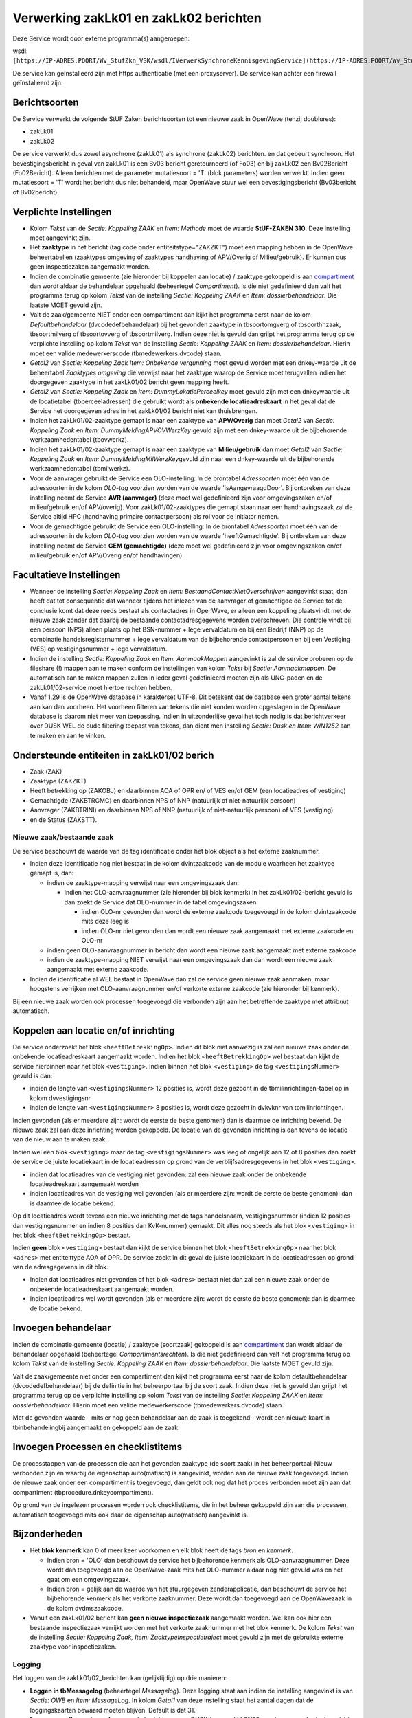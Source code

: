 Verwerking zakLk01 en zakLk02 berichten
=======================================

Deze Service wordt door externe programma(s) aangeroepen:

wsdl:
``[https://IP-ADRES:POORT/Wv_StufZkn_VSK/wsdl/IVerwerkSynchroneKennisgevingService](https://IP-ADRES:POORT/Wv_StufZkn_VSK/wsdl/IVerwerkSynchroneKennisgevingService.md)``.

De service kan geïnstalleerd zijn met https authenticatie (met een
proxyserver). De service kan achter een firewall geïnstalleerd zijn.

Berichtsoorten
--------------

De Service verwerkt de volgende StUF Zaken berichtsoorten tot een nieuwe
zaak in OpenWave (tenzij doublures):

-  zakLk01
-  zakLk02

De service verwerkt dus zowel asynchrone (zakLk01) als synchrone
(zakLk02) berichten. en dat gebeurt synchroon. Het bevestigingsbericht
in geval van zakLk01 is een Bv03 bericht geretourneerd (of Fo03) en bij
zakLk02 een Bv02Bericht (Fo02Bericht). Alleen berichten met de parameter
mutatiesoort = 'T' (blok parameters) worden verwerkt. Indien geen
mutatiesoort = 'T' wordt het bericht dus niet behandeld, maar OpenWave
stuur wel een bevestigingsbericht (Bv03bericht of Bv02bericht).

Verplichte Instellingen
-----------------------

-  Kolom *Tekst* van de *Sectie: Koppeling ZAAK* en *Item: Methode* moet
   de waarde **StUF-ZAKEN 310**. Deze instelling moet aangevinkt zijn.
-  Het **zaaktype** in het bericht (tag code onder
   entiteitstype="ZAKZKT") moet een mapping hebben in de OpenWave
   beheertabellen (zaaktypes omgeving of zaaktypes handhaving of
   APV/Overig of Milieu/gebruik). Er kunnen dus geen inspectiezaken
   aangemaakt worden.
-  Indien de combinatie gemeente (zie hieronder bij koppelen aan
   locatie) / zaaktype gekoppeld is aan
   `compartiment </docs/instellen_inrichten/compartimenten.md>`__ dan
   wordt aldaar de behandelaar opgehaald (beheertegel *Compartiment*).
   Is die niet gedefinieerd dan valt het programma terug op kolom
   *Tekst* van de instelling *Sectie: Koppeling ZAAK* en *Item:
   dossierbehandelaar*. Die laatste MOET gevuld zijn.
-  Valt de zaak/gemeente NIET onder een compartiment dan kijkt het
   programma eerst naar de kolom *Defaultbehandelaar*
   (dvcodedefbehandelaar) bij het gevonden zaaktype in tbsoortomgverg of
   tbsoorthhzaak, tbsoortmilverg of tbsoortovverg of tbsoortmilverg.
   Indien deze niet is gevuld dan grijpt het programma terug op de
   verplichte instelling op kolom *Tekst* van de instelling *Sectie:
   Koppeling ZAAK* en *Item: dossierbehandelaar*. Hierin moet een valide
   medewerkerscode (tbmedewerkers.dvcode) staan.
-  *Getal2* van *Sectie: Koppeling Zaak Item: Onbekende vergunning* moet
   gevuld worden met een dnkey-waarde uit de beheertabel *Zaaktypes
   omgeving* die verwijst naar het zaaktype waarop de Service moet
   terugvallen indien het doorgegeven zaaktype in het zakLk01/02 bericht
   geen mapping heeft.
-  *Getal2* van *Sectie: Koppeling Zaak* en *Item:
   DummyLokatiePerceelkey* moet gevuld zijn met een dnkeywaarde uit de
   locatietabel (tbperceeladressen) die gebruikt wordt als **onbekende
   locatieadreskaart** in het geval dat de Service het doorgegeven adres
   in het zakLk01/02 bericht niet kan thuisbrengen.
-  Indien het zakLk01/02-zaaktype gemapt is naar een zaaktype van
   **APV/Overig** dan moet *Getal2* van *Sectie: Koppeling Zaak* en
   *Item: DummyMeldingAPVOVWerzKey* gevuld zijn met een dnkey-waarde uit
   de bijbehorende werkzaamhedentabel (tbovwerkz).
-  Indien het zakLk01/02-zaaktype gemapt is naar een zaaktype van
   **Milieu/gebruik** dan moet *Getal2* van *Sectie: Koppeling Zaak* en
   *Item: DummyMeldingMilWerzKey*\ gevuld zijn naar een dnkey-waarde uit
   de bijbehorende werkzaamhedentabel (tbmilwerkz).
-  Voor de aanvrager gebruikt de Service een OLO-instelling: In de
   brontabel *Adressoorten* moet één van de adressoorten in de kolom
   *OLO-tag* voorzien worden van de waarde 'isAangevraagdDoor'. Bij
   ontbreken van deze instelling neemt de Service **AVR (aanvrager)**
   (deze moet wel gedefinieerd zijn voor omgevingszaken en/of
   milieu/gebruik en/of APV/overig). Voor zakLk01/02-zaaktypes die
   gemapt staan naar een handhavingszaak zal de Service altijd HPC
   (handhaving primaire contactpersoon) als rol voor de initiator nemen.
-  Voor de gemachtigde gebruikt de Service een OLO-instelling: In de
   brontabel *Adressoorten* moet één van de adressoorten in de kolom
   *OLO-tag* voorzien worden van de waarde 'heeftGemachtigde'. Bij
   ontbreken van deze instelling neemt de Service **GEM (gemachtigde)**
   (deze moet wel gedefinieerd zijn voor omgevingszaken en/of
   milieu/gebruik en/of APV/Overig en/of handhavingen).

Facultatieve Instellingen
-------------------------

-  Wanneer de instelling *Sectie: Koppeling Zaak* en *Item:
   BestaandContactNietOverschrijven* aangevinkt staat, dan heeft dat tot
   consequentie dat wanneer tijdens het inlezen van de aanvrager of
   gemachtigde de Service tot de conclusie komt dat deze reeds bestaat
   als contactadres in OpenWave, er alleen een koppeling plaatsvindt met
   de nieuwe zaak zonder dat daarbij de bestaande contactadresgegevens
   worden overschreven. Die controle vindt bij een persoon (NPS) alleen
   plaats op het BSN-nummer + lege vervaldatum en bij een Bedrijf (NNP)
   op de combinatie handelsregisternummer + lege vervaldatum van de
   bijbehorende contactpersoon en bij een Vestiging (VES) op
   vestigingsnummer + lege vervaldatum.
-  Indien de instelling *Sectie: Koppeling Zaak* en *Item:
   AanmaakMappen* aangevinkt is zal de service proberen op de fileshare
   (!) mappen aan te maken conform de instellingen van kolom *Tekst* bij
   *Sectie: Aanmaakmappen*. De automatisch aan te maken mappen zullen in
   ieder geval gedefinieerd moeten zijn als UNC-paden en de
   zakLk01/02-service moet hiertoe rechten hebben.
-  Vanaf 1.29 is de OpenWave database in karakterset UTF-8. Dit betekent
   dat de database een groter aantal tekens aan kan dan voorheen. Het
   voorheen filteren van tekens die niet konden worden opgeslagen in de
   OpenWave database is daarom niet meer van toepassing. Indien in
   uitzonderlijke geval het toch nodig is dat berichtverkeer over DUSK
   WEL de oude filtering toepast van tekens, dan dient men instelling
   *Sectie: Dusk en Item: WIN1252* aan te maken en aan te vinken.

Ondersteunde entiteiten in zakLk01/02 berich
--------------------------------------------

-  Zaak (ZAK)
-  Zaaktype (ZAKZKT)
-  Heeft betrekking op (ZAKOBJ) en daarbinnen AOA of OPR en/ of VES
   en/of GEM (een locatieadres of vestiging)
-  Gemachtigde (ZAKBTRGMC) en daarbinnen NPS of NNP (natuurlijk of
   niet-natuurlijk persoon)
-  Aanvrager (ZAKBTRINI) en daarbinnen NPS of NNP (natuurlijk of
   niet-natuurlijk persoon) of VES (vestiging)
-  en de Status (ZAKSTT).

Nieuwe zaak/bestaande zaak
~~~~~~~~~~~~~~~~~~~~~~~~~~

De service beschouwt de waarde van de tag identificatie onder het blok
object als het externe zaaknummer.

-  Indien deze identificatie nog niet bestaat in de kolom dvintzaakcode
   van de module waarheen het zaaktype gemapt is, dan:

   -  indien de zaaktype-mapping verwijst naar een omgevingszaak dan:

      -  indien het OLO-aanvraagnummer (zie hieronder bij blok kenmerk)
         in het zakLk01/02-bericht gevuld is dan zoekt de Service dat
         OLO-nummer in de tabel omgevingszaken:

         -  indien OLO-nr gevonden dan wordt de externe zaakcode
            toegevoegd in de kolom dvintzaakcode mits deze leeg is
         -  indien OLO-nr niet gevonden dan wordt een nieuwe zaak
            aangemaakt met externe zaakcode en OLO-nr

   -  indien geen OLO-aanvraagnummer in bericht dan wordt een nieuwe
      zaak aangemaakt met externe zaakcode
   -  indien de zaaktype-mapping NIET verwijst naar een omgevingszaak
      dan dan wordt een nieuwe zaak aangemaakt met externe zaakcode.

-  Indien de identificatie al WEL bestaat in OpenWave dan zal de service
   geen nieuwe zaak aanmaken, maar hoogstens verrijken met
   OLO-aanvraagnummer en/of verkorte externe zaakcode (zie hieronder bij
   kenmerk).

Bij een nieuwe zaak worden ook processen toegevoegd die verbonden zijn
aan het betreffende zaaktype met attribuut automatisch.

Koppelen aan locatie en/of inrichting
-------------------------------------

De service onderzoekt het blok ``<heeftBetrekkingOp>``. Indien dit blok
niet aanwezig is zal een nieuwe zaak onder de onbekende
locatieadreskaart aangemaakt worden. Indien het blok
``<heeftBetrekkingOp>`` wel bestaat dan kijkt de service hierbinnen naar
het blok ``<vestiging>``. Indien binnen het blok ``<vestiging>`` de tag
``<vestigingsNummer>`` gevuld is dan:

-  indien de lengte van ``<vestigingsNummer>`` 12 posities is, wordt
   deze gezocht in de tbmilinrichtingen-tabel op in kolom dvvestigingsnr
-  indien de lengte van ``<vestigingsNummer>`` 8 posities is, wordt deze
   gezocht in dvkvknr van tbmilinrichtingen.

Indien gevonden (als er meerdere zijn: wordt de eerste de beste genomen)
dan is daarmee de inrichting bekend. De nieuwe zaak zal aan deze
inrichting worden gekoppeld. De locatie van de gevonden inrichting is
dan tevens de locatie van de nieuw aan te maken zaak.

Indien wel een blok ``<vestiging>`` maar de tag ``<vestigingsNummer>``
was leeg of ongelijk aan 12 of 8 posities dan zoekt de service de juiste
locatiekaart in de locatieadressen op grond van de
verblijfsadresgegevens in het blok ``<vestiging>``.

-  indien dat locatieadres van de vestiging niet gevonden: zal een
   nieuwe zaak onder de onbekende locatieadreskaart aangemaakt worden
-  indien locatieadres van de vestiging wel gevonden (als er meerdere
   zijn: wordt de eerste de beste genomen): dan is daarmee de locatie
   bekend.

Op dit locatieadres wordt tevens een nieuwe inrichting met de tags
handelsnaam, vestigingsnummer (indien 12 posities dan vestigingsnummer
en indien 8 posities dan KvK-nummer) gemaakt. Dit alles nog steeds als
het blok ``<vestiging>`` in het blok ``<heeftBetrekkingOp>`` bestaat.

Indien **geen** blok ``<vestiging>`` bestaat dan kijkt de service binnen
het blok ``<heeftBetrekkingOp>`` naar het blok ``<adres>`` met
entiteittype AOA of OPR. De service zoekt in dit geval de juiste
locatiekaart in de locatieadressen op grond van de adresgegevens in dit
blok.

-  Indien dat locatieadres niet gevonden of het blok ``<adres>`` bestaat
   niet dan zal een nieuwe zaak onder de onbekende locatieadreskaart
   aangemaakt worden.
-  Indien locatieadres wel wordt gevonden (als er meerdere zijn: wordt
   de eerste de beste genomen): dan is daarmee de locatie bekend.

Invoegen behandelaar
--------------------

Indien de combinatie gemeente (locatie) / zaaktype (soortzaak) gekoppeld
is aan `compartiment </docs/instellen_inrichten/compartimenten.md>`__
dan wordt aldaar de behandelaar opgehaald (beheertegel
*Compartimentsrechten*). Is die niet gedefinieerd dan valt het programma
terug op kolom *Tekst* van de instelling *Sectie: Koppeling ZAAK* en
*Item: dossierbehandelaar*. Die laatste MOET gevuld zijn.

Valt de zaak/gemeente niet onder een compartiment dan kijkt het
programma eerst naar de kolom defaultbehandelaar (dvcodedefbehandelaar)
bij de definitie in het beheerportaal bij de soort zaak. Indien deze
niet is gevuld dan grijpt het programma terug op de verplichte
instelling op kolom *Tekst* van de instelling *Sectie: Koppeling ZAAK*
en *Item: dossierbehandelaar*. Hierin moet een valide medewerkerscode
(tbmedewerkers.dvcode) staan.

Met de gevonden waarde - mits er nog geen behandelaar aan de zaak is
toegekend - wordt een nieuwe kaart in tbinbehandelingbij aangemaakt en
gekoppeld aan de zaak.

Invoegen Processen en checklistitems
------------------------------------

De processtappen van de processen die aan het gevonden zaaktype (de
soort zaak) in het beheerportaal-Nieuw verbonden zijn en waarbij de
eigenschap auto(matisch) is aangevinkt, worden aan de nieuwe zaak
toegevoegd. Indien de nieuwe zaak onder een compartiment is toegevoegd,
dan geldt ook nog dat het proces verbonden moet zijn aan dat
compartiment (tbprocedure.dnkeycompartiment).

Op grond van de ingelezen processen worden ook checklistitems, die in
het beheer gekoppeld zijn aan die processen, automatisch toegevoegd mits
ook daar de eigenschap auto(matisch) aangevinkt is.

Bijzonderheden
--------------

-  Het **blok kenmerk** kan 0 of meer keer voorkomen en elk blok heeft
   de tags *bron* en *kenmerk*.

   -  Indien bron = 'OLO' dan beschouwt de service het bijbehorende
      kenmerk als OLO-aanvraagnummer. Deze wordt dan toegevoegd aan de
      OpenWave-zaak mits het OLO-nummer aldaar nog niet gevuld was en
      het gaat om een omgevingszaak.
   -  Indien bron = gelijk aan de waarde van het stuurgegeven
      zenderapplicatie, dan beschouwt de service het bijbehorende
      kenmerk als het verkorte zaaknummer. Deze wordt dan toegevoegd aan
      de OpenWavezaak in de kolom dvdmszaakcode.

-  Vanuit een zakLk01/02 bericht kan **geen nieuwe inspectiezaak**
   aangemaakt worden. Wel kan ook hier een bestaande inspectiezaak
   verrijkt worden met het verkorte zaaknummer met het blok kenmerk. De
   kolom *Tekst* van de instelling *Sectie: Koppeling Zaak, Item:
   ZaaktypeInspectietraject* moet gevuld zijn met de gebruikte externe
   zaaktype voor inspectiezaken.

Logging
~~~~~~~

Het loggen van de zakLk01/02_berichten kan (gelijktijdig) op drie
manieren:

-  **Loggen in tbMessagelog** (beheertegel *Messagelog*). Deze logging
   staat aan indien de instelling aangevinkt is van *Sectie: OWB* en
   *Item: MessageLog*. In kolom *Getal1* van deze instelling staat het
   aantal dagen dat de loggingskaarten bewaard moeten blijven. Default
   is dat 31.
-  **Loggen van alle serviceverkeer** van de berichtenserver DUSK (waar
   zakLk01/02-service een onderdeel van is) in een logfile op een map op
   de server waar de zakLk01/02-service draait. De naam van de logfile
   en de mapnaam staan in een configuratiefile naast de Berichtenservice
   (dusk.ini). *Sectie: [Log]* en *Item: Level* met mogelijke waardes 1
   tot 9, waarbij 9 het diepst loggen betekent. In *Sectie: [Log]* en
   *Item: Bestand* staat de map + bestandsnaam van de logfile. Voor deze
   instellingen zijn systeembeheerrechten op de server waar de service
   draait nodig.
-  **Loggen van de zakLk01/02-berichten in en uit als file op een map**
   op de server waar de zakLk01/02-service draait. Deze mapnaam staat in
   een configuratiefile naast de Berichtenservice (dusk.ini). *Sectie:
   [Log]* en *Item: MapSaveBericht*. De namen van de files die hier
   komen te staan worden door de service zelf gegenereerd (bijvoorbeeld
   Bericht_Van_Zaak_Naar_Dusk_140602150536.xml. Om deze laatste logging
   te activeren voor zalLk01/02-berichten dient ook nog eens de
   instelling *Sectie: Koppeling ZAAK* en *Item: SaveBericht* aangevinkt
   te staan. Voor het definiëren van de map zijn systeembeheerrechten op
   de server waar de zakLk01/02-service draait nodig.

.. _instelling-mbt-probleem-gelijktijdigheid:

Instelling m.b.t. probleem gelijktijdigheid
~~~~~~~~~~~~~~~~~~~~~~~~~~~~~~~~~~~~~~~~~~~

De service voor het verwerken van OLO-bericht kan te gelijktijdig haar
werk doen met de service voor het verwerken van een zakLk01/02 bericht
om nieuwe zaak te verwerken. Beide controleren elkaar op het reeds
bestaan van een zaak c.q. OLO. Wanneer dat tegelijkertijd gebeurt kan
dat misgaan. Indien in de *Sectie: [LOG]* van de dusk.ini (de
configuratiefile naast de Berichtenservice DUSK) het *Item:
MapOloZaakBenBezig* is opgenomen en gevuld met een map verwijzing waarop
de service schrijf- en verwijderrechten heeft, dan:

-  gaat de service voor verwerken van zakLk01/02 eerst kijken of de file
   BezigMetOLo.txt bestaat. Zo ja dan (pollend) maximaal 5 seconden tot
   de file BezigMetOLO.txt niet meer bestaat. Als die file
   BezigMetOLO.txt niet meer bestaat dan maakt de zakLk01/02 service
   zelf een file met de naam BezigMetZaak.txt aan en verwerkt het
   zakLk01/02 bericht en vernietigt daarna de file BezigMetZaak.txt
-  gaat de services voor verwerken van OLO-bericht eerst kijken of de
   file BezigMetZaak.txt bestaat. Zo ja dan (pollend) maximaal 5
   seconden tot de file BezigMetZaak.txt niet meer bestaat. Als die file
   BezigMetZaak.txt niet bestaat dan maakt de OLO-service zelf een file
   met de naam BezigMetOLO.txt aan en verwerkt het OLO-bericht en
   vernietigt daarna de file BezigMetOLO.txt.

Voor bovenstaande instellingen zijn systeembeheerrechten op de server
waar de zakLk01/02 en OLO-service draait nodig.
